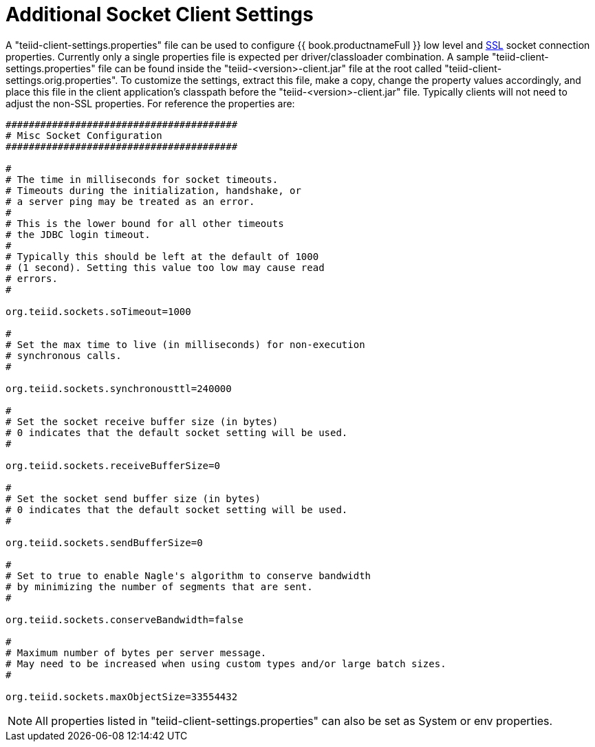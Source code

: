 
= Additional Socket Client Settings

A "teiid-client-settings.properties" file can be used to configure {{ book.productnameFull }} low level and link:SSL_Client_Connections.html[SSL] socket connection properties. Currently only a single properties file is expected per driver/classloader combination. A sample "teiid-client-settings.properties" file can be found inside the "teiid-<version>-client.jar" file at the root called "teiid-client-settings.orig.properties". To customize the settings, extract this file, make a copy, change the property values accordingly, and place this file in the client application’s classpath before the "teiid-<version>-client.jar" file. Typically clients will not need to adjust the non-SSL properties. For reference the properties are:

[source,java]
----
########################################
# Misc Socket Configuration
########################################

#
# The time in milliseconds for socket timeouts.
# Timeouts during the initialization, handshake, or
# a server ping may be treated as an error.
#
# This is the lower bound for all other timeouts
# the JDBC login timeout.
#
# Typically this should be left at the default of 1000
# (1 second). Setting this value too low may cause read
# errors.
#

org.teiid.sockets.soTimeout=1000

#
# Set the max time to live (in milliseconds) for non-execution
# synchronous calls.
#

org.teiid.sockets.synchronousttl=240000

#
# Set the socket receive buffer size (in bytes)
# 0 indicates that the default socket setting will be used.
#

org.teiid.sockets.receiveBufferSize=0

#
# Set the socket send buffer size (in bytes)
# 0 indicates that the default socket setting will be used.
#

org.teiid.sockets.sendBufferSize=0

#
# Set to true to enable Nagle's algorithm to conserve bandwidth
# by minimizing the number of segments that are sent.
#

org.teiid.sockets.conserveBandwidth=false

#
# Maximum number of bytes per server message.
# May need to be increased when using custom types and/or large batch sizes.
#

org.teiid.sockets.maxObjectSize=33554432
----

NOTE: All properties listed in "teiid-client-settings.properties" can also be set as System or env properties.

